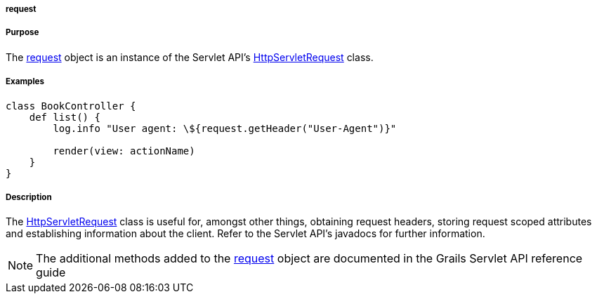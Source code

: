 
===== request



===== Purpose


The <<ref-servlet-api-request,request>> object is an instance of the Servlet API's http://download.oracle.com/javaee/1.4/apijavax/servlet/http/HttpServletRequest.html[HttpServletRequest] class.


===== Examples


[source,groovy]
----
class BookController {
    def list() {
        log.info "User agent: \${request.getHeader("User-Agent")}"

        render(view: actionName)
    }
}
----


===== Description


The http://download.oracle.com/javaee/1.4/apijavax/servlet/http/HttpServletRequest.html[HttpServletRequest] class is useful for, amongst other things, obtaining request headers, storing request scoped attributes and establishing information about the client. Refer to the Servlet API's javadocs for further information.

NOTE: The additional methods added to the <<ref-servlet-api-request,request>> object are documented in the Grails Servlet API reference guide
